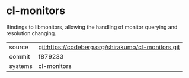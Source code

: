 * cl-monitors

Bindings to libmonitors, allowing the handling of monitor querying and resolution changing.

|---------+----------------------------------------------------|
| source  | git:https://codeberg.org/shirakumo/cl-monitors.git |
| commit  | f879233                                            |
| systems | cl-monitors                                        |
|---------+----------------------------------------------------|
